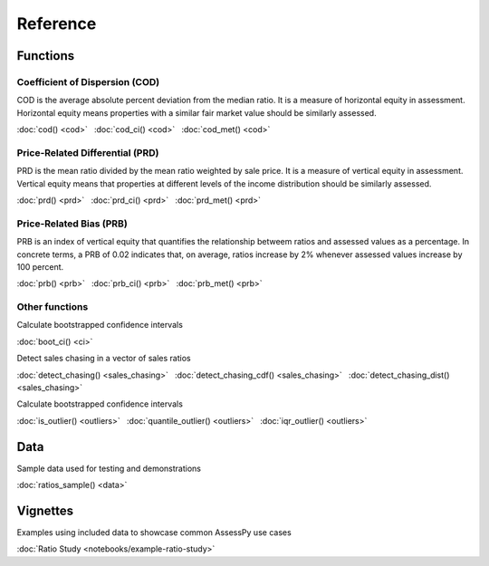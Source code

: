 Reference
====================================

Functions
---------

Coefficient of Dispersion (COD)
^^^^^^^^^^^^^^^^^^^^^^^^^^^^^^^

COD is the average absolute percent deviation from the median ratio.
It is a measure of horizontal equity in assessment. Horizontal equity means
properties with a similar fair market value should be similarly assessed.

:doc:`cod() <cod>` |nbsp|
:doc:`cod_ci() <cod>` |nbsp|
:doc:`cod_met() <cod>`

Price-Related Differential (PRD)
^^^^^^^^^^^^^^^^^^^^^^^^^^^^^^^^

PRD is the mean ratio divided by the mean ratio weighted by sale price.
It is a measure of vertical equity in assessment. Vertical equity means
that properties at different levels of the income distribution should be
similarly assessed.

:doc:`prd() <prd>` |nbsp|
:doc:`prd_ci() <prd>` |nbsp|
:doc:`prd_met() <prd>`

Price-Related Bias (PRB)
^^^^^^^^^^^^^^^^^^^^^^^^

PRB is an index of vertical equity that quantifies the relationship betweem
ratios and assessed values as a percentage. In concrete terms, a PRB of 0.02
indicates that, on average, ratios increase by 2% whenever assessed values
increase by 100 percent.

:doc:`prb() <prb>` |nbsp|
:doc:`prb_ci() <prb>` |nbsp|
:doc:`prb_met() <prb>`

Other functions
^^^^^^^^^^^^^^^

| Calculate bootstrapped confidence intervals
:doc:`boot_ci() <ci>`

| Detect sales chasing in a vector of sales ratios
:doc:`detect_chasing() <sales_chasing>` |nbsp|
:doc:`detect_chasing_cdf() <sales_chasing>` |nbsp|
:doc:`detect_chasing_dist() <sales_chasing>`

| Calculate bootstrapped confidence intervals
:doc:`is_outlier() <outliers>` |nbsp|
:doc:`quantile_outlier() <outliers>` |nbsp|
:doc:`iqr_outlier() <outliers>`

Data
----

| Sample data used for testing and demonstrations
:doc:`ratios_sample() <data>`

Vignettes
--------

| Examples using included data to showcase common AssessPy use cases
:doc:`Ratio Study <notebooks/example-ratio-study>`

.. |nbsp| unicode:: 0xA0